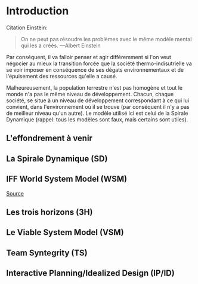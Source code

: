 * Introduction

Citation Einstein:

#+BEGIN_QUOTE
On ne peut pas résoudre les problèmes avec le même modèle mental qui les a créés. ---Albert Einstein
#+END_QUOTE

Par conséquent, il va falloir penser et agir différemment si l'on veut négocier au mieux la transition forcée que la société thermo-indisutrielle va se voir imposer en conséquence de ses dégats environnementaux et de l'épuisement des ressources qu'elle a causé.

Malheureusement, la population terrestre n'est pas homogène et tout le monde n'a pas le même niveau de développement. Chacun, chaque société, se situe à un niveau de développement correspondant à ce qui lui convient, dans l'environnement où il se trouve (par conséquent il n'y a pas de meilleur niveau qu'un autre). Le modèle utilisé ici est celui de la Spirale Dynamique (rappel: tous les modèles sont faux, mais certains sont utiles).

** L'effondrement à venir

** La Spirale Dynamique (SD)

** IFF World System Model (WSM)

[[https://medium.com/age-of-awareness/the-iff-world-system-model-afa8d700dad9][Source]]

** Les trois horizons (3H)

** Le Viable System Model (VSM)

** Team Syntegrity (TS)

** Interactive Planning/Idealized Design (IP/ID)


